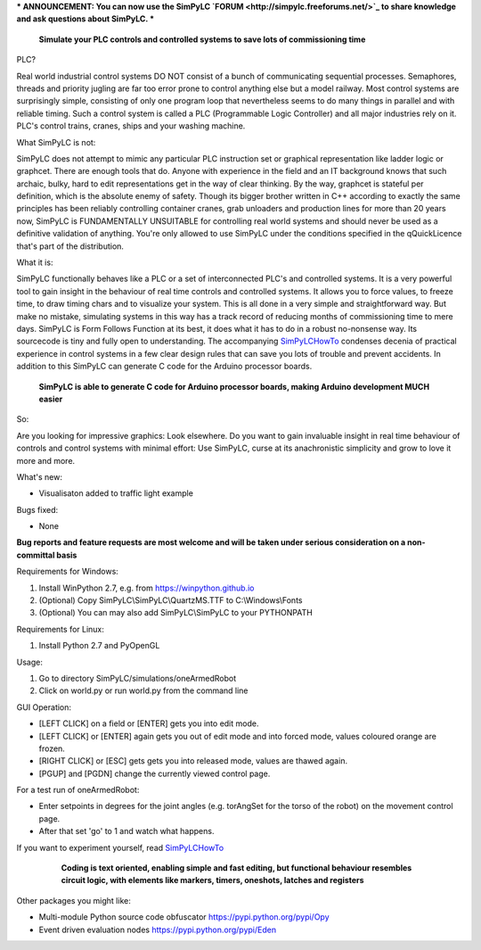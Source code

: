 *** ANNOUNCEMENT: You can now use the SimPyLC `FORUM <http://simpylc.freeforums.net/>`_ to share knowledge and ask questions about SimPyLC. ***

.. figure:: http://www.qquick.org/simpylc.jpg
	:alt: Screenshot of SimPyLC
	
	**Simulate your PLC controls and controlled systems to save lots of commissioning time**

PLC?
		
Real world industrial control systems DO NOT consist of a bunch of communicating sequential processes. Semaphores, threads and priority jugling are far too error prone to control anything else but a model railway. Most control systems are surprisingly simple, consisting of only one program loop that nevertheless seems to do many things in parallel and with reliable timing. Such a control system is called a PLC (Programmable Logic Controller) and all major industries rely on it. PLC's control trains, cranes, ships and your washing machine.
		
What SimPyLC is not:

SimPyLC does not attempt to mimic any particular PLC instruction set or graphical representation like ladder logic or graphcet. There are enough tools that do. Anyone with experience in the field and an IT background knows that such archaic, bulky, hard to edit representations get in the way of clear thinking. By the way, graphcet is stateful per definition, which is the absolute enemy of safety. Though its bigger brother written in C++ according to exactly the same principles has been reliably controlling container cranes, grab unloaders and production lines for more than 20 years now, SimPyLC is FUNDAMENTALLY UNSUITABLE for controlling real world systems and should never be used as a definitive validation of anything. You're only allowed to use SimPyLC under the conditions specified in the qQuickLicence that's part of the distribution.

What it is:

SimPyLC functionally behaves like a PLC or a set of interconnected PLC's and controlled systems. It is a very powerful tool to gain insight in the behaviour of real time controls and controlled systems. It allows you to force values, to freeze time, to draw timing chars and to visualize your system. This is all done in a very simple and straightforward way. But make no mistake, simulating systems in this way has a track record of reducing months of commissioning time to mere days. SimPyLC is Form Follows Function at its best, it does what it has to do in a robust no-nonsense way. Its sourcecode is tiny and fully open to understanding. The accompanying `SimPyLCHowTo <http://www.qquick.org/simpylchowto>`_ condenses decenia of practical experience in control systems in a few clear design rules that can save you lots of trouble and prevent accidents. In addition to this SimPyLC can generate C code for the Arduino processor boards.

.. figure:: http://www.qquick.org/arduinodue.jpg
	:alt: Picture of Arduino Due
	
	**SimPyLC is able to generate C code for Arduino processor boards, making Arduino development MUCH easier**

So:

Are you looking for impressive graphics: Look elsewhere. Do you want to gain invaluable insight in real time behaviour of controls and control systems with minimal effort: Use SimPyLC, curse at its anachronistic simplicity and grow to love it more and more.

What's new:

- Visualisaton added to traffic light example

Bugs fixed:

- None

**Bug reports and feature requests are most welcome and will be taken under serious consideration on a non-committal basis**
		
Requirements for Windows:

1. Install WinPython 2.7, e.g. from https://winpython.github.io
2. (Optional) Copy SimPyLC\\SimPyLC\\QuartzMS.TTF to C:\\Windows\\Fonts
3. (Optional) You can may also add SimPyLC\\SimPyLC to your PYTHONPATH

Requirements for Linux:

1. Install Python 2.7 and PyOpenGL

Usage:

1. Go to directory SimPyLC/simulations/oneArmedRobot
2. Click on world.py or run world.py from the command line

GUI Operation:

- [LEFT CLICK] on a field or [ENTER] gets you into edit mode.
- [LEFT CLICK] or [ENTER] again gets you out of edit mode and into forced mode, values coloured orange are frozen.
- [RIGHT CLICK] or [ESC] gets gets you into released mode, values are thawed again.
- [PGUP] and [PGDN] change the currently viewed control page.

For a test run of oneArmedRobot:

- Enter setpoints in degrees for the joint angles (e.g. torAngSet for the torso of the robot) on the movement control page.
- After that set 'go' to 1 and watch what happens.

If you want to experiment yourself, read `SimPyLCHowTo <http://www.qquick.org/simpylchowto>`_

	.. figure:: http://www.qquick.org/simpylcprog.jpg
		:alt: A sample SimPyLC program
		
		**Coding is text oriented, enabling simple and fast editing, but functional behaviour resembles circuit logic, with elements like markers, timers, oneshots, latches and registers**

Other packages you might like:

- Multi-module Python source code obfuscator https://pypi.python.org/pypi/Opy
- Event driven evaluation nodes https://pypi.python.org/pypi/Eden
